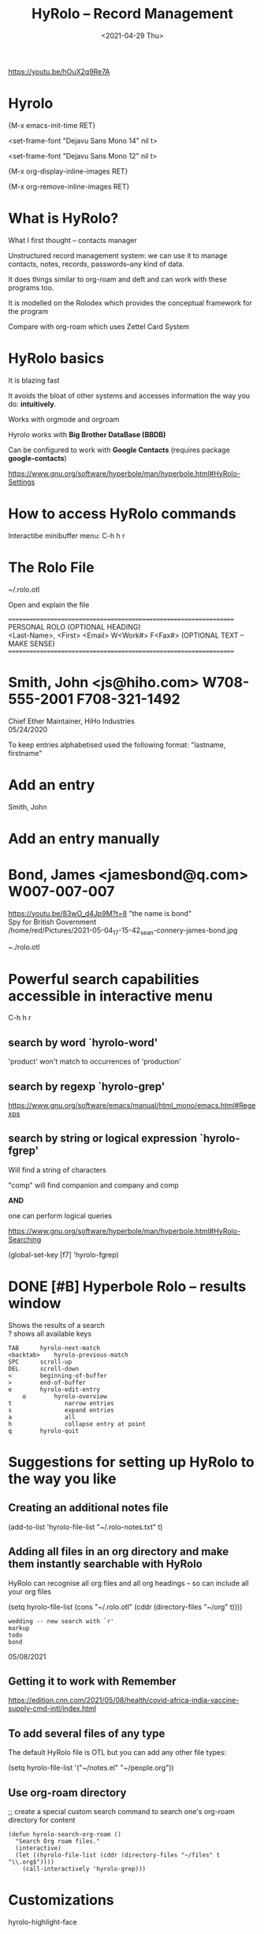 #+title: HyRolo -- Record Management
#+OPTIONS: \n:t
#+ROAM_TAGS: rolo hyrolo emacs-elements deft org-roam
#+date: <2021-04-29 Thu>

https://youtu.be/hOuX2q9Re7A

* Hyrolo

{M-x emacs-init-time RET}

<set-frame-font "Dejavu Sans Mono 14" nil t>

<set-frame-font "Dejavu Sans Mono 12" nil t>

{M-x org-display-inline-images RET}

{M-x org-remove-inline-images RET}

* What is HyRolo?

What I first thought -- contacts manager

Unstructured record management system: we can use it to manage contacts, notes, records, passwords--any kind of data.

It does things similar to org-roam and deft and can work with these programs too.

It is modelled on the Rolodex which provides the conceptual framework for the program

Compare with org-roam which uses Zettel Card System

* HyRolo basics

It is blazing fast

It avoids the bloat of other systems and accesses information the way you do: *intuitively*.

Works with orgmode and orgroam

Hyrolo works with *Big Brother DataBase (BBDB)*

Can be configured to work with *Google Contacts* (requires package *google-contacts*)

https://www.gnu.org/software/hyperbole/man/hyperbole.html#HyRolo-Settings

* How to access HyRolo commands

Interactibe minibuffer menu: C-h h r

* The Rolo File

~/.rolo.otl

Open and explain the file

==================================================================
		   PERSONAL ROLO (OPTIONAL HEADING)
<Last-Name>, <First>  <Email>		W<Work#>	F<Fax#> (OPTIONAL TEXT -- MAKE SENSE)
==================================================================

*  Smith, John		<js@hiho.com> W708-555-2001  F708-321-1492
	Chief Ether Maintainer, HiHo Industries
	05/24/2020

To keep entries alphabetised used the following format: "lastname, firstname"

* Add an entry

Smith, John

* Add an entry manually

* Bond, James <jamesbond@q.com> W007-007-007
  https://youtu.be/83wO_d4Jp9M?t=8 "the name is bond"
  Spy for British Government
  /home/red/Pictures/2021-05-04_17-15-42_sean-connery-james-bond.jpg
#+DOWNLOADED: file:///home/red/Pictures/sean-connery-james-bond.jpg @ 2021-05-04 17:15:42
[[file:~/Pictures/2021-05-04_17-15-42_sean-connery-james-bond.jpg]]

~./rolo.otl

* Powerful search capabilities accessible in interactive menu

C-h h r

** search by word `hyrolo-word'

'product' won't match to occurrences of 'production'

** search by regexp `hyrolo-grep'

https://www.gnu.org/software/emacs/manual/html_mono/emacs.html#Regexps

** search by string or logical expression `hyrolo-fgrep'

Will find a string of characters

"comp" will find companion and company and comp

*AND*

one can perform logical queries

https://www.gnu.org/software/hyperbole/man/hyperbole.html#HyRolo-Searching

(global-set-key [f7] 'hyrolo-fgrep)

* DONE [#B] *Hyperbole Rolo* -- results window

  Shows the results of a search
  ? shows all available keys

#+begin_example
	TAB		 hyrolo-next-match
	<backtab>    hyrolo-previous-match
	SPC		 scroll-up
	DEL		 scroll-down
	<		 beginning-of-buffer
	>		 end-of-buffer
	e		 hyrolo-edit-entry
		o		 hyrolo-overview
	t				narrow entries
	s				expand entries
	a				all
	h				collapse entry at point
	q		 hyrolo-quit
#+end_example

* Suggestions for setting up HyRolo to the way you like

** Creating an additional notes file

(add-to-list 'hyrolo-file-list "~/.rolo-notes.txt" t)

** Adding all files in an org directory and make them instantly searchable with HyRolo

HyRolo can recognise all org files and all org headings -- so can include all your org files

(setq hyrolo-file-list (cons "~/.rolo.otl" (cddr (directory-files "~/org" t))))

#+begin_example
wedding -- new search with `r'
markup
todo
bond
#+end_example
	05/08/2021

** Getting it to work with Remember

https://edition.cnn.com/2021/05/08/health/covid-africa-india-vaccine-supply-cmd-intl/index.html

** To add several files of any type

The default HyRolo file is OTL but you can add any other file types:

(setq hyrolo-file-list '("~/notes.el" "~/people.org"))

** Use org-roam directory

;; create a special custom search command to search one's org-roam directory for content

#+begin_src
(defun hyrolo-search-org-roam ()
  "Search Org roam files."
  (interactive)
  (let ((hyrolo-file-list (cddr (directory-files "~/files" t "\\.org$"))))
	(call-interactively 'hyrolo-grep)))
#+end_src

* Customizations

hyrolo-highlight-face

(setq hyrolo-kill-buffers-after-use t)

* HyRolo can Yank entries

I.e. it can be used also for text Snippets

C-h h r y -- hyrolo-yank

* Bond, James <jamesbond@q.com> W007-007-007
  https://youtu.be/83wO_d4Jp9M?t=8 "the name is bond"
  Spy for British Government
  /home/red/Pictures/2021-05-04_17-15-42_sean-connery-james-bond.jpg
#+DOWNLOADED: file:///home/red/Pictures/sean-connery-james-bond.jpg @ 2021-05-04 17:15:42
[[file:~/Pictures/2021-05-04_17-15-42_sean-connery-james-bond.jpg]]

